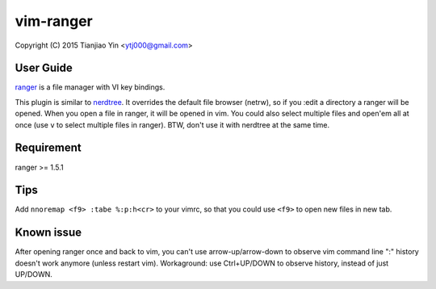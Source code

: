 vim-ranger
==========

Copyright (C) 2015 Tianjiao Yin <ytj000@gmail.com>

User Guide
----------

`ranger <http://ranger.nongnu.org/>`_ is a file manager with VI key bindings.

This plugin is similar to `nerdtree <https://github.com/scrooloose/nerdtree>`_. 
It overrides the default file browser (netrw), so if you :edit a directory a ranger will be opened. 
When you open a file in ranger, it will be opened in vim.
You could also select multiple files and open'em all at once (use ``v`` to select multiple files in ranger).
BTW, don't use it with nerdtree at the same time. 

Requirement
------------

ranger >= 1.5.1

Tips
-----

Add ``nnoremap <f9> :tabe %:p:h<cr>`` to your vimrc, so that you could use ``<f9>`` to open new files in new tab.

Known issue
-----------

After opening ranger once and back to vim, you can't use arrow-up/arrow-down to observe vim command line ":" history doesn't work anymore (unless restart vim).
Workaground: use Ctrl+UP/DOWN to observe history, instead of just UP/DOWN.
